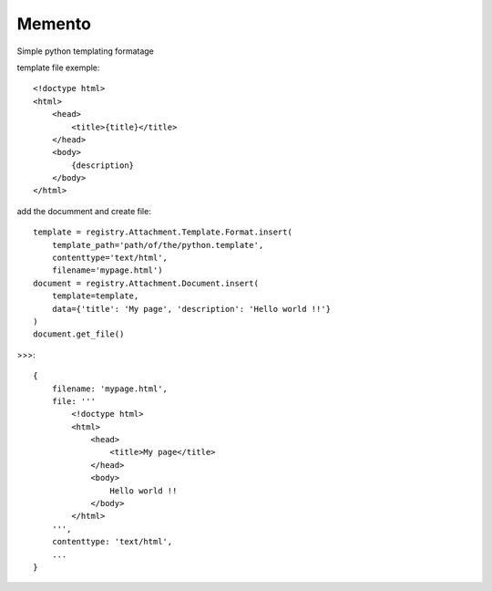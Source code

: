 .. This file is a part of the AnyBlok / Attachment project
..
..    Copyright (C) 2017 Jean-Sebastien SUZANNE <jssuzanne@anybox.fr>
..    Copyright (C) 2018 Jean-Sebastien SUZANNE <jssuzanne@anybox.fr>
..
.. This Source Code Form is subject to the terms of the Mozilla Public License,
.. v. 2.0. If a copy of the MPL was not distributed with this file,You can
.. obtain one at http://mozilla.org/MPL/2.0/.

Memento
~~~~~~~

Simple python templating formatage

template file exemple::

    <!doctype html>
    <html>
        <head>
            <title>{title}</title>
        </head>
        <body>
            {description}
        </body>
    </html>

add the documment and create file::

    template = registry.Attachment.Template.Format.insert(
        template_path='path/of/the/python.template',
        contenttype='text/html',
        filename='mypage.html')
    document = registry.Attachment.Document.insert(
        template=template,
        data={'title': 'My page', 'description': 'Hello world !!'}
    )
    document.get_file()

>>>::

    {
        filename: 'mypage.html',
        file: '''
            <!doctype html>
            <html>
                <head>
                    <title>My page</title>
                </head>
                <body>
                    Hello world !!
                </body>
            </html>
        ''',
        contenttype: 'text/html',
        ...
    }
